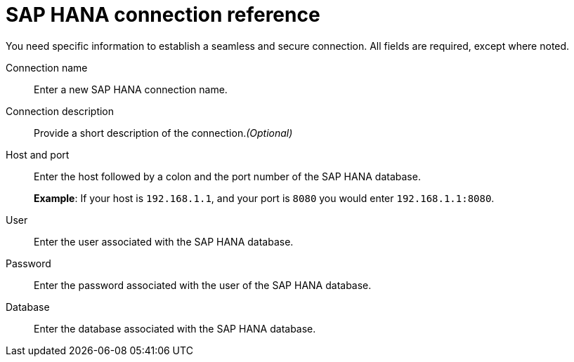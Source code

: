 = SAP HANA connection reference
:last_updated: 06/18/2020
:linkattrs:
:experimental:
:page-layout: default-cloud
:page-aliases: /7.0.0.mar.sw/data-integrate/embrace/embrace-hana-reference.adoc, /admin/ts-cloud/ts-cloud-embrace-hana-connection-reference.adoc
:description: Learn about the fields used to create an SAP HANA connection using ThoughtSpot Connections.

You need specific information to establish a seamless and secure connection.
All fields are required, except where noted.

Connection name:: Enter a new SAP HANA connection name.
Connection description:: Provide a short description of the connection._(Optional)_
Host and port:: Enter the host followed by a colon and the port number of the SAP HANA database.
+
*Example*: If your host is `192.168.1.1`, and your port is `8080` you would enter `192.168.1.1:8080`.
User:: Enter the user associated with the SAP HANA database.
Password:: Enter the password associated with the user of the SAP HANA database.
Database:: Enter the database associated with the SAP HANA database.

